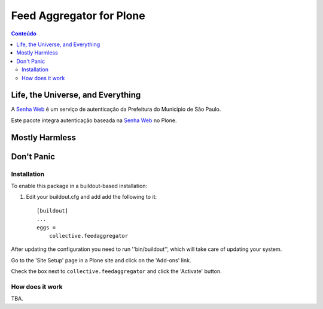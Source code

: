 *************************
Feed Aggregator for Plone
*************************

.. contents:: Conteúdo
   :depth: 2

Life, the Universe, and Everything
==================================

A `Senha Web`_ é um serviço de autenticação da Prefeitura do Municipio de São Paulo.

Este pacote integra autenticação baseada na `Senha Web`_ no Plone.

.. _`Senha Web`: http://www.prefeitura.sp.gov.br/cidade/secretarias/financas/servicos/senhaweb/index.php?p=4458

Mostly Harmless
===============

.. image:: http://img.shields.io/pypi/v/collective.feedaggregator.svg
   :target: https://pypi.python.org/pypi/collective.feedaggregator

.. image:: https://img.shields.io/travis/hvelarde/collective.feedaggregator/master.svg
    :target: http://travis-ci.org/hvelarde/collective.feedaggregator

.. image:: https://img.shields.io/coveralls/hvelarde/collective.feedaggregator/master.svg
    :target: https://coveralls.io/r/hvelarde/collective.feedaggregator

Don't Panic
===========

Installation
------------

To enable this package in a buildout-based installation:

#. Edit your buildout.cfg and add add the following to it::

    [buildout]
    ...
    eggs =
        collective.feedaggregator

After updating the configuration you need to run ''bin/buildout'',
which will take care of updating your system.

Go to the 'Site Setup' page in a Plone site and click on the 'Add-ons' link.

Check the box next to ``collective.feedaggregator`` and click the 'Activate' button.

How does it work
----------------

TBA.
